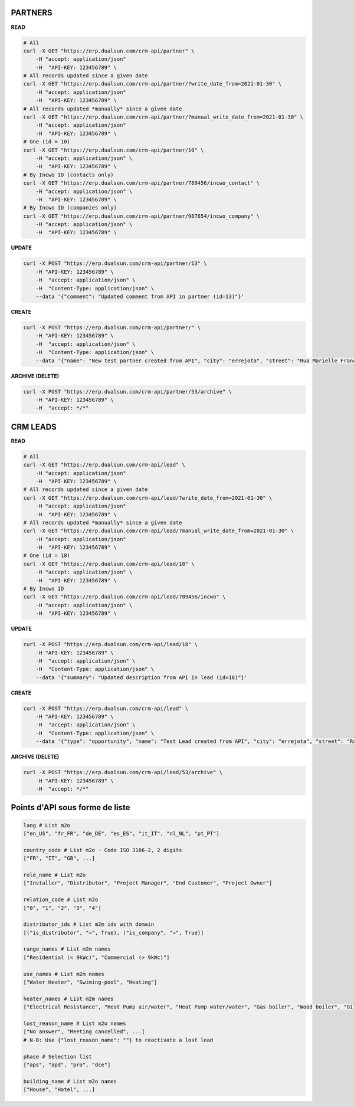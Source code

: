 PARTNERS
========

**READ**

.. code-block:: bash

  # All
  curl -X GET "https://erp.dualsun.com/crm-api/partner" \
      -H "accept: application/json"
      -H  "API-KEY: 123456789" \
  # All records updated since a given date
  curl -X GET "https://erp.dualsun.com/crm-api/partner/?write_date_from=2021-01-30" \
      -H "accept: application/json"
      -H  "API-KEY: 123456789" \
  # All records updated *manually* since a given date
  curl -X GET "https://erp.dualsun.com/crm-api/partner/?manual_write_date_from=2021-01-30" \
      -H "accept: application/json"
      -H  "API-KEY: 123456789" \
  # One (id = 10)
  curl -X GET "https://erp.dualsun.com/crm-api/partner/10" \
      -H "accept: application/json" \
      -H  "API-KEY: 123456789" \
  # By Incwo ID (contacts only)
  curl -X GET "https://erp.dualsun.com/crm-api/partner/789456/incwo_contact" \
      -H "accept: application/json" \
      -H  "API-KEY: 123456789" \
  # By Incwo ID (companies only)
  curl -X GET "https://erp.dualsun.com/crm-api/partner/987654/incwo_company" \
      -H "accept: application/json" \
      -H  "API-KEY: 123456789" \

**UPDATE**

.. code-block:: bash

  curl -X POST "https://erp.dualsun.com/crm-api/partner/13" \
      -H "API-KEY: 123456789" \
      -H  "accept: application/json" \
      -H  "Content-Type: application/json" \
      --data '{"comment": "Updated comment from API in partner (id=13)"}'


**CREATE**

.. code-block:: bash

  curl -X POST "https://erp.dualsun.com/crm-api/partner/" \
      -H "API-KEY: 123456789" \
      -H  "accept: application/json" \
      -H  "Content-Type: application/json" \
      --data '{"name": "New test partner created from API", "city": "errejota", "street": "Rua Marielle Franco", "zip_code": "12345"}'

**ARCHIVE (DELETE)**

.. code-block:: bash

  curl -X POST "https://erp.dualsun.com/crm-api/partner/53/archive" \
      -H "API-KEY: 123456789" \
      -H  "accept: */*"


CRM LEADS
=========

**READ**

.. code-block:: bash

  # All
  curl -X GET "https://erp.dualsun.com/crm-api/lead" \
      -H "accept: application/json"
      -H  "API-KEY: 123456789" \
  # All records updated since a given date
  curl -X GET "https://erp.dualsun.com/crm-api/lead/?write_date_from=2021-01-30" \
      -H "accept: application/json"
      -H  "API-KEY: 123456789" \
  # All records updated *manually* since a given date
  curl -X GET "https://erp.dualsun.com/crm-api/lead/?manual_write_date_from=2021-01-30" \
      -H "accept: application/json"
      -H  "API-KEY: 123456789" \
  # One (id = 18)
  curl -X GET "https://erp.dualsun.com/crm-api/lead/18" \
      -H "accept: application/json" \
      -H  "API-KEY: 123456789" \
  # By Incwo ID
  curl -X GET "https://erp.dualsun.com/crm-api/lead/789456/incwo" \
      -H "accept: application/json" \
      -H  "API-KEY: 123456789" \


**UPDATE**

.. code-block:: bash

  curl -X POST "https://erp.dualsun.com/crm-api/lead/18" \
      -H "API-KEY: 123456789" \
      -H  "accept: application/json" \
      -H  "Content-Type: application/json" \
      --data '{"summary": "Updated description from API in lead (id=18)"}'

**CREATE**

.. code-block:: bash

  curl -X POST "https://erp.dualsun.com/crm-api/lead" \
      -H "API-KEY: 123456789" \
      -H  "accept: application/json" \
      -H  "Content-Type: application/json" \
      --data '{"type": "opportunity", "name": "Test Lead created from API", "city": "errejota", "street": "Rua Marielle Franco", "zip_code": "12345"}'

**ARCHIVE (DELETE)**

.. code-block:: bash

  curl -X POST "https://erp.dualsun.com/crm-api/lead/53/archive" \
      -H "API-KEY: 123456789" \
      -H  "accept: */*"

Points d'API sous forme de liste
=========

.. code-block:: python

  lang # List m2o
  ["en_US", "fr_FR", "de_DE", "es_ES", "it_IT", "nl_NL", "pt_PT"]

  country_code # List m2o - Code ISO 3166-2, 2 digits
  ["FR", "IT", "GB", ...]

  role_name # List m2o
  ["Installer", "Distributor", "Project Manager", "End Customer", "Project Owner"]

  relation_code # List m2o
  ["0", "1", "2", "3", "4"]

  distributor_ids # List m2m ids with domain
  [("is_distributor", "=", True), ("is_company", "=", True)]

  range_names # List m2m names
  ["Residential (< 9kWc)", "Commercial (> 9kWc)"]

  use_names # List m2m names
  ["Water Heater", "Swiming-pool", "Heating"]

  heater_names # List m2m names
  ["Electrical Resistance", "Heat Pump air/water", "Heat Pump water/water", "Gas boiler", "Wood boiler", "Oil boiler", "District Heating", "Thermodynamic Water Heater"]

  lost_reason_name # List m2o names
  ["No answer", "Meeting cancelled", ...]
  # N-B: Use {"lost_reason_name": ""} to reactivate a lost lead

  phase # Selection list
  ["aps", "apd", "pro", "dce"]

  building_name # List m2o names
  ["House", "Hotel", ...]

